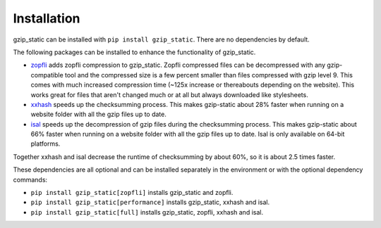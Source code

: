 =============
Installation
=============

gzip_static can be installed with ``pip install gzip_static``. There are no
dependencies by default.

The following packages can be installed to enhance the functionality of
gzip_static.

+ `zopfli <https://pypi.org/project/zopfli/>`_ adds zopfli compression to
  gzip_static. Zopfli compressed files can be decompressed with any
  gzip-compatible tool and the compressed size is a few percent smaller than
  files compressed with gzip level 9. This comes with much increased
  compression time (~125x increase or thereabouts depending on the website).
  This works great for files that aren't changed much or at all but always
  downloaded like stylesheets.
+ `xxhash <https://pypi.org/project/xxhash/>`_ speeds up the checksumming process.
  This makes gzip-static about 28% faster when running on a website folder
  with all the gzip files up to date.
+ `isal <https://pypi.org/project/isal/>`_ speeds up the decompression of gzip
  files during the checksumming process. This makes gzip-static about 66% faster
  when running on a website folder with all the gzip files up to date.
  Isal is only available on 64-bit platforms.

Together xxhash and isal decrease the runtime of checksumming by about 60%,
so it is about 2.5 times faster.

These dependencies are all optional and can be installed separately in the
environment or with the optional dependency commands:

+ ``pip install gzip_static[zopfli]`` installs gzip_static and zopfli.
+ ``pip install gzip_static[performance]`` installs gzip_static, xxhash and isal.
+ ``pip install gzip_static[full]`` installs gzip_static, zopfli, xxhash and isal.

